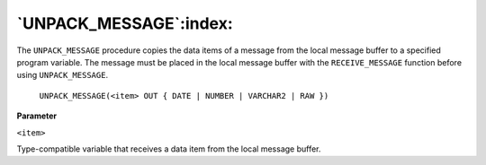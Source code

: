 .. raw:: latex

   \newpage

`UNPACK_MESSAGE`:index:
-----------------------

The ``UNPACK_MESSAGE`` procedure copies the data items of a message from
the local message buffer to a specified program variable. The message
must be placed in the local message buffer with the ``RECEIVE_MESSAGE``
function before using ``UNPACK_MESSAGE``.

    ``UNPACK_MESSAGE(<item> OUT { DATE | NUMBER | VARCHAR2 | RAW })``

**Parameter**

``<item>``

Type-compatible variable that receives a data item from the local
message buffer.
